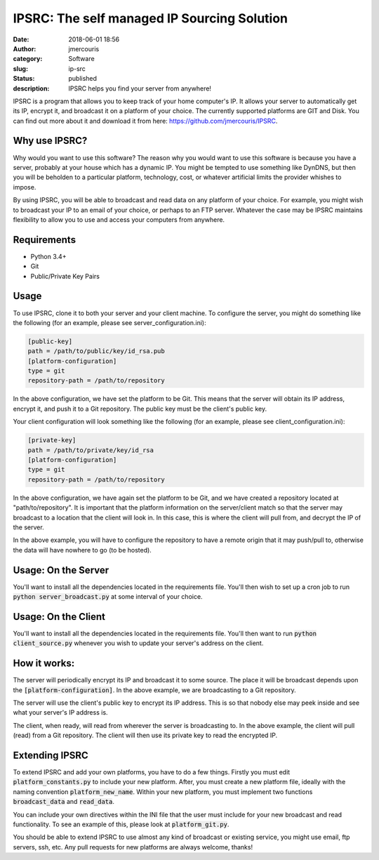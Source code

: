 IPSRC: The self managed IP Sourcing Solution
############################################
:date: 2018-06-01 18:56
:author: jmercouris
:category: Software
:slug: ip-src
:status: published
:description: IPSRC helps you find your server from anywhere!

IPSRC is a program that allows you to keep track of your home
computer's IP. It allows your server to automatically get its IP,
encrypt it, and broadcast it on a platform of your choice. The currently
supported platforms are GIT and Disk. You can find out more about it
and download it from here: https://github.com/jmercouris/IPSRC.

Why use IPSRC?
========================================================================
Why would you want to use this software? The reason why you would want
to use this software is because you have a server, probably at your house
which has a dynamic IP. You might be tempted to use something like DynDNS,
but then you will be beholden to a particular platform, technology, cost,
or whatever artificial limits the provider whishes to impose.

By using IPSRC, you will be able to broadcast and read data on any
platform of your choice. For example, you might wish to broadcast your
IP to an email of your choice, or perhaps to an FTP server. Whatever
the case may be IPSRC maintains flexibility to allow you to use and
access your computers from anywhere.


Requirements
========================================================================
+ Python 3.4+
+ Git
+ Public/Private Key Pairs

Usage
========================================================================
To use IPSRC, clone it to both your server and your client machine. To
configure the server, you might do something like the following (for
an example, please see server_configuration.ini):

.. code-block:: ini

   [public-key]
   path = /path/to/public/key/id_rsa.pub
   [platform-configuration]
   type = git
   repository-path = /path/to/repository

In the above configuration, we have set the platform to be Git. This
means that the server will obtain its IP address, encrypt it, and push
it to a Git repository. The public key must be the client's public
key.

Your client configuration will look something like the following (for
an example, please see client_configuration.ini):

.. code-block:: ini

   [private-key]
   path = /path/to/private/key/id_rsa
   [platform-configuration]
   type = git
   repository-path = /path/to/repository

In the above configuration, we have again set the platform to be Git,
and we have created a repository located at "path/to/repository". It
is important that the platform information on the server/client match
so that the server may broadcast to a location that the client will
look in. In this case, this is where the client will pull from, and
decrypt the IP of the server.

In the above example, you will have to configure the repository
to have a remote origin that it may push/pull to, otherwise the data
will have nowhere to go (to be hosted).

Usage: On the Server
========================================================================
You'll want to install all the dependencies located in the
requirements file. You'll then wish to set up a cron job to run
:code:`python server_broadcast.py` at some interval of your choice.

Usage: On the Client
========================================================================
You'll want to install all the dependencies located in the
requirements file. You'll then want to run :code:`python client_source.py`
whenever you wish to update your server's address on the client.

How it works:
========================================================================
The server will periodically encrypt its IP and broadcast it to some
source. The place it will be broadcast depends upon the
:code:`[platform-configuration]`. In the above example, we are broadcasting
to a Git repository. 

The server will use the client's public key to encrypt its IP
address. This is so that nobody else may peek inside and see what your
server's IP address is.

The client, when ready, will read from wherever the server is
broadcasting to. In the above example, the client will pull (read)
from a Git repository. The client will then use its private key to
read the encrypted IP.

Extending IPSRC
========================================================================
To extend IPSRC and add your own platforms, you have to do a few
things. Firstly you must edit :code:`platform_constants.py` to include
your new platform. After, you must create a new platform file, ideally
with the naming convention :code:`platform_new_name`. Within your new
platform, you must implement two functions :code:`broadcast_data` and
:code:`read_data`.

You can include your own directives within the INI file that the user
must include for your new broadcast and read functionality. To see
an example of this, please look at :code:`platform_git.py`.

You should be able to extend IPSRC to use almost any kind of broadcast
or existing service, you might use email, ftp servers, ssh, etc. Any
pull requests for new platforms are always welcome, thanks!
